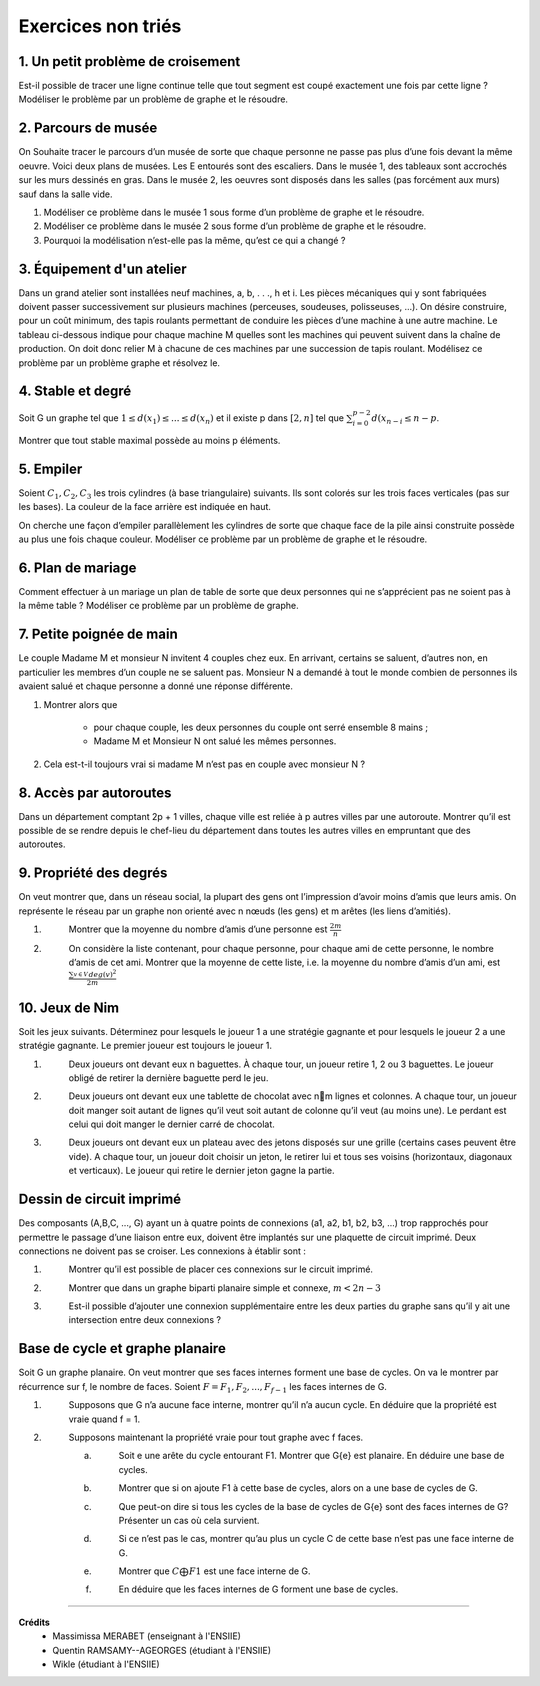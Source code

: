 ================================
Exercices non triés
================================

1. Un petit problème de croisement
-------------------------------------

.. image:: /assets/math/graph/exercice/nr1.png

Est-il possible de tracer une ligne continue telle que tout segment est coupé exactement une fois par cette ligne ?
Modéliser le problème par un problème de graphe et le résoudre.

2. Parcours de musée
-------------------------------------

On Souhaite tracer le parcours d’un musée de sorte que chaque personne ne passe pas plus d’une fois devant la même oeuvre.
Voici deux plans de musées. Les E entourés sont des escaliers. Dans le musée 1, des tableaux sont accrochés sur les murs
dessinés en gras. Dans le musée 2, les oeuvres sont disposés dans les salles (pas forcément aux murs)
sauf dans la salle vide.

.. image:: /assets/math/graph/exercice/nr2.png

1. Modéliser ce problème dans le musée 1 sous forme d’un problème de graphe et le résoudre.
2. Modéliser ce problème dans le musée 2 sous forme d’un problème de graphe et le résoudre.
3. Pourquoi la modélisation n’est-elle pas la même, qu’est ce qui a changé ?

3. Équipement d'un atelier
-------------------------------------

Dans un grand atelier sont installées neuf machines, a, b, . . ., h et i. Les pièces mécaniques
qui y sont fabriquées doivent passer successivement sur plusieurs machines (perceuses, soudeuses,
polisseuses, ...). On désire construire, pour un coût minimum, des tapis roulants permettant de
conduire les pièces d’une machine à une autre machine. Le tableau ci-dessous indique pour chaque
machine M quelles sont les machines qui peuvent suivent dans la chaîne de production. On doit
donc relier M à chacune de ces machines par une succession de tapis roulant. Modélisez ce problème
par un problème graphe et résolvez le.

.. image:: /assets/math/graph/exercice/nr3.png

4. Stable et degré
--------------------

Soit G un graphe tel que :math:`1 \le d(x_1) \le ... \le d(x_n)`
et il existe p dans :math:`[2,n]` tel que :math:`\sum_{i=0}^{p-2} d(x_{n-i} \le n-p`.

Montrer que tout stable maximal possède au moins p éléments.

5. Empiler
--------------

Soient :math:`C_1, C_2, C_3` les trois cylindres (à base triangulaire) suivants. Ils sont colorés sur
les trois faces verticales (pas sur les bases). La couleur de la face arrière est indiquée en haut.

.. image:: /assets/math/graph/exercice/nr5.png

On cherche une façon d’empiler parallèlement les cylindres de sorte que chaque face de la pile
ainsi construite possède au plus une fois chaque couleur. Modéliser ce problème par un problème
de graphe et le résoudre.

6. Plan de mariage
--------------------

Comment effectuer à un mariage un plan de table de sorte que deux personnes qui ne s’apprécient
pas ne soient pas à la même table ? Modéliser ce problème par un problème de graphe.

7. Petite poignée de main
-----------------------------

Le couple Madame M et monsieur N invitent 4 couples chez eux. En arrivant, certains se
saluent, d’autres non, en particulier les membres d’un couple ne se saluent pas. Monsieur N a
demandé à tout le monde combien de personnes ils avaient salué et chaque personne a donné une
réponse différente.

1. Montrer alors que

	* pour chaque couple, les deux personnes du couple ont serré ensemble 8 mains ;
	* Madame M et Monsieur N ont salué les mêmes personnes.

2. Cela est-t-il toujours vrai si madame M n’est pas en couple avec monsieur N ?

8. Accès par autoroutes
-----------------------------

Dans un département comptant 2p + 1 villes, chaque ville est reliée à p autres villes par une
autoroute. Montrer qu’il est possible de se rendre depuis le chef-lieu du département dans toutes
les autres villes en empruntant que des autoroutes.

9. Propriété des degrés
-----------------------------------

On veut montrer que, dans
un réseau social, la plupart des gens ont l’impression d’avoir moins d’amis que leurs amis. On
représente le réseau par un graphe non orienté avec n nœuds (les gens) et m arêtes (les liens
d’amitiés).

1. \
	Montrer que la moyenne du nombre d’amis d’une personne est :math:`\frac{2m}{n}`

2. \
	On considère la liste contenant, pour chaque personne, pour chaque ami de cette personne, le
	nombre d’amis de cet ami. Montrer que la moyenne de cette liste, i.e. la moyenne du nombre
	d’amis d’un ami, est :math:`\frac{\sum_{v \in V}^{} deg(v)^2}{2m}`

10. Jeux de Nim
-----------------------------------

Soit les jeux suivants. Déterminez pour lesquels le joueur 1 a une stratégie gagnante et pour
lesquels le joueur 2 a une stratégie gagnante. Le premier joueur est toujours le joueur 1.

1. \
	Deux joueurs ont devant eux n baguettes. À chaque tour, un joueur retire 1, 2 ou 3 baguettes.
	Le joueur obligé de retirer la dernière baguette perd le jeu.

2. \
	Deux joueurs ont devant eux une tablette de chocolat avec nm lignes et colonnes. A chaque
	tour, un joueur doit manger soit autant de lignes qu’il veut soit autant de colonne qu’il veut
	(au moins une). Le perdant est celui qui doit manger le dernier carré de chocolat.

3. \
	Deux joueurs ont devant eux un plateau avec des jetons disposés sur une grille (certains cases
	peuvent être vide). A chaque tour, un joueur doit choisir un jeton, le retirer lui et tous ses
	voisins (horizontaux, diagonaux et verticaux). Le joueur qui retire le dernier jeton gagne la
	partie.

Dessin de circuit imprimé
----------------------------------------

Des composants (A,B,C, ..., G) ayant un à quatre points de connexions (a1, a2, b1, b2, b3, ...)
trop rapprochés pour permettre le passage d’une liaison entre eux, doivent être implantés sur une
plaquette de circuit imprimé. Deux connections ne doivent pas se croiser. Les connexions à établir
sont :

.. image:: /assets/math/graph/exercice/p4d.png

1. \
	Montrer qu’il est possible de placer ces connexions sur le circuit imprimé.
2. \
	Montrer que dans un graphe biparti planaire simple et connexe, :math:`m < 2n-3`
3. \
	Est-il possible d’ajouter une connexion supplémentaire entre les deux parties du graphe sans
	qu’il y ait une intersection entre deux connexions ?

Base de cycle et graphe planaire
----------------------------------------

Soit G un graphe planaire. On veut montrer que ses faces internes forment une base de cycles.
On va le montrer par récurrence sur f, le nombre de faces. Soient :math:`F = {F_1,F_2, ..., F_{f-1}}` les faces
internes de G.

1. \
		Supposons que G n’a aucune face interne, montrer qu’il n’a aucun cycle. En déduire que la
		propriété est vraie quand f = 1.

2. \
	Supposons maintenant la propriété vraie pour tout graphe avec f faces.

	(a) \
		Soit e une arête du cycle entourant F1. Montrer que G\{e} est planaire. En déduire une
		base de cycles.
	(b) \
		Montrer que si on ajoute F1 à cette base de cycles, alors on a une base de cycles de G.
	(c) \
		Que peut-on dire si tous les cycles de la base de cycles de G\{e} sont des faces internes
		de G? Présenter un cas où cela survient.
	(d) \
		Si ce n’est pas le cas, montrer qu’au plus un cycle C de cette base n’est pas une face
		interne de G.
	(e) \
		Montrer que :math:`C \bigoplus F1` est une face interne de G.
	(f) \
		En déduire que les faces internes de G forment une base de cycles.

-----

**Crédits**
	* Massimissa MERABET (enseignant à l'ENSIIE)
	* Quentin RAMSAMY--AGEORGES (étudiant à l'ENSIIE)
	* Wikle (étudiant à l'ENSIIE)